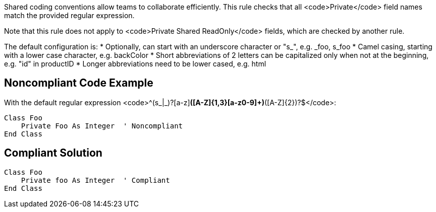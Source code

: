 Shared coding conventions allow teams to collaborate efficiently. This rule checks that all <code>Private</code> field names match the provided regular expression.

Note that this rule does not apply to <code>Private Shared ReadOnly</code> fields, which are checked by another rule.

The default configuration is:
* Optionally, can start with an underscore character or "s_", e.g. _foo, s_foo
* Camel casing, starting with a lower case character, e.g. backColor
* Short abbreviations of 2 letters can be capitalized only when not at the beginning, e.g. "id" in productID
* Longer abbreviations need to be lower cased, e.g. html


== Noncompliant Code Example

With the default regular expression <code>^(s_|_)?[a-z][a-z0-9]*([A-Z]{1,3}[a-z0-9]+)*([A-Z]{2})?$</code>:
----
Class Foo
    Private Foo As Integer  ' Noncompliant
End Class
----


== Compliant Solution

----
Class Foo
    Private foo As Integer  ' Compliant
End Class
----

